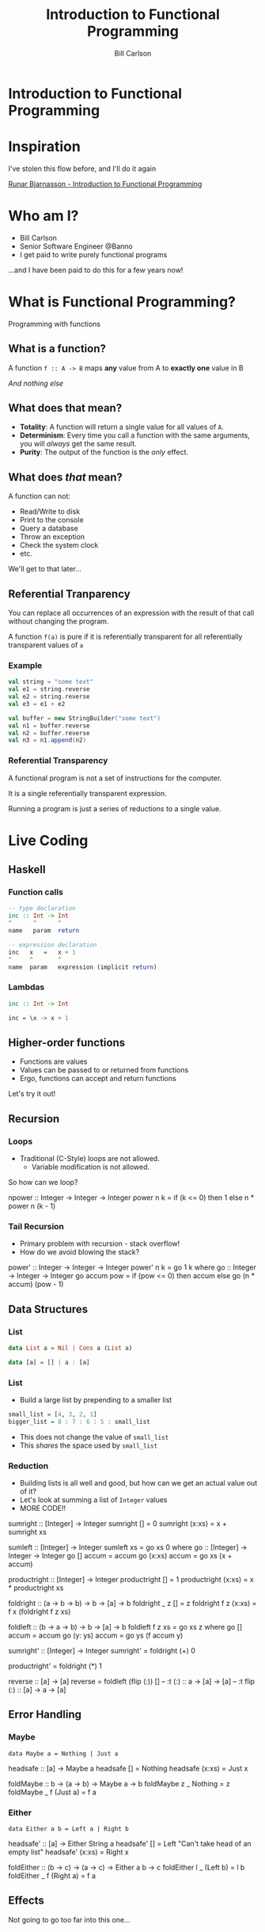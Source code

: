 #+OPTIONS: num:nil toc:nil reveal_title_slide:nil
#+REVEAL_TRANS: slide
#+REVEAL_THEME: sky
#+REVEAL_PLUGINS: (highlight notes)
#+REVEAL_ROOT: http://cdn.jsdelivr.net/reveal.js/3.8.0/
#+Title: Introduction to Functional Programming
#+Author: Bill Carlson
#+Email: bill@coacoas.net

* Introduction to Functional Programming

* Inspiration
I've stolen this flow before, and I'll do it again

[[https://www.youtube.com/watch?v=aAtPi23nLcw][Runar Bjarnasson - Introduction to Functional Programming]]

* Who am I? 
   * Bill Carlson
   * Senior Software Engineer @Banno
   * I get paid to write purely functional programs
#+begin_notes
...and I have been paid to do this for a few years now!
#+end_notes

* What is Functional Programming? 
#+ATTR_REVEAL: :frag t
Programming with functions

** What is a function?
#+ATTR_REVEAL: :frag t
A function ~f :: A -> B~ maps *any* value from A to *exactly one* value in B

#+ATTR_REVEAL: :frag t
/And nothing else/

** What does that mean? 

#+ATTR_REVEAL: :frag t 
 * *Totality*: A function will return a single value for all values of ~A~.
 * *Determinism*: Every time you call a function with the same arguments, you will /always/ get the same result.
 * *Purity*: The output of the function is the /only/ effect.


** What does /that/ mean?
A function can not:
- Read/Write to disk
- Print to the console
- Query a database
- Throw an exception
- Check the system clock
- etc.
#+ATTR_REVEAL: :frag t
We'll get to that later...

** Referential Tranparency
You can replace all occurrences of an expression with the result of that call without changing the program.

A function ~f(a)~ is pure if it is referentially transparent for all referentially transparent values of ~a~

*** Example
#+BEGIN_SRC scala
val string = "some text"
val e1 = string.reverse
val e2 = string.reverse
val e3 = e1 + e2
#+END_SRC

#+ATTR_REVEAL: :frag t
#+BEGIN_SRC scala
val buffer = new StringBuilder("some text")
val n1 = buffer.reverse
val n2 = buffer.reverse
val n3 = n1.append(n2)
#+END_SRC

*** Referential Transparency

A functional program is not a set of instructions for the computer. 

It is a single referentially transparent expression.

Running a program is just a series of reductions to a single value.


* Live Coding

** Haskell

*** Function calls
#+begin_src haskell
-- type declaration
inc :: Int -> Int
^      ^      ^
name   param  return    

-- expression declaration
inc   x   =   x + 1
^     ^       ^
name  param   expression (implicit return)

#+end_src

*** Lambdas
#+begin_src haskell
inc :: Int -> Int

inc = \x -> x + 1
#+end_src


** Higher-order functions

- Functions are values
- Values can be passed to or returned from functions
- Ergo, functions can accept and return functions

#+ATTR_REVEAL: :frag t
Let's try it out!
#+begin_notes

#+end_notes

** Recursion 

*** Loops

- Traditional (C-Style) loops are not allowed.
  - Variable modification is not allowed.

So how can we loop? 
#+begin_notes
npower :: Integer -> Integer -> Integer
power n k =
  if (k <= 0)
  then 1
  else n * power n (k - 1)
#+end_notes

*** Tail Recursion

- Primary problem with recursion - stack overflow!
- How do we avoid blowing the stack? 
#+begin_notes
power' :: Integer -> Integer -> Integer
power' n k = go 1 k
  where go :: Integer -> Integer -> Integer
        go accum pow =
          if (pow <= 0)
          then accum
          else go (n * accum) (pow - 1)

#+end_notes

** Data Structures

*** List

#+begin_src haskell
data List a = Nil | Cons a (List a)
#+end_src

#+ATTR_REVEAL: :frag t
#+begin_src haskell
data [a] = [] | a : [a]
#+end_src

*** List

- Build a large list by prepending to a smaller list
#+begin_src haskell
small_list = [4, 3, 2, 1]
bigger_list = 8 : 7 : 6 : 5 : small_list
#+end_src
- This does not change the value of ~small_list~
- This /shares/ the space used by ~small_list~ 

*** Reduction

- Building lists is all well and good, but how can we get an actual value out of it? 
- Let's look at summing a list of ~Integer~ values
- MORE CODE!!

#+begin_notes
sumright :: [Integer] -> Integer
sumright [] = 0
sumright (x:xs) = x + sumright xs

sumleft :: [Integer] -> Integer
sumleft xs = go xs 0
  where
    go :: [Integer] -> Integer -> Integer
    go [] accum = accum
    go (x:xs) accum = go xs (x + accum)

productright :: [Integer] -> Integer
productright [] = 1
productright (x:xs) = x * productright xs

foldright :: (a -> b -> b)
       -> b
       -> [a]
       -> b
foldright _ z []     = z
foldright f z (x:xs) = f x (foldright f z xs)

foldleft :: (b -> a -> b)
       -> b
       -> [a]
       -> b
foldleft f z xs = go xs z
  where go [] accum = accum
        go (y: ys) accum = go ys (f accum y)

sumright' :: [Integer] -> Integer
sumright' = foldright (+) 0

productright' = foldright (*) 1

reverse :: [a] -> [a]
reverse = foldleft (flip (:)) []
-- :t (:)       :: a -> [a] -> [a]
-- :t flip (:)  :: [a] -> a -> [a]
#+end_notes

** Error Handling

*** Maybe

~data Maybe a = Nothing | Just a~

#+begin_notes
headsafe :: [a] -> Maybe a
headsafe [] = Nothing
headsafe (x:xs) = Just x

foldMaybe :: b -> (a -> b) -> Maybe a -> b
foldMaybe z _ Nothing  = z
foldMaybe _ f (Just a) = f a
#+end_notes

*** Either

~data Either a b = Left a | Right b~

#+begin_notes
headsafe' :: [a] -> Either String a
headsafe' [] = Left "Can't take head of an empty list"
headsafe' (x:xs) = Right x

foldEither :: (b -> c) -> (a -> c) -> Either a b -> c
foldEither l _ (Left b)  = l b
foldEither _ f (Right a) = f a
#+end_notes

** Effects

Not going to go too far into this one... 
